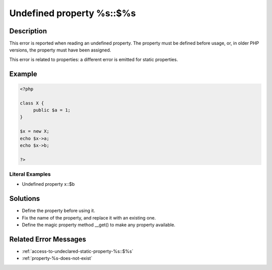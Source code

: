 .. _undefined-property-%s\:\:\$%s:

Undefined property %s::$%s
--------------------------
 
.. meta::
	:description:
		Undefined property %s::$%s: This error is reported when reading an undefined property.
		:og:image: https://php-changed-behaviors.readthedocs.io/en/latest/_static/logo.png
		:og:type: article
		:og:title: Undefined property %s::$%s
		:og:description: This error is reported when reading an undefined property
		:og:url: https://php-errors.readthedocs.io/en/latest/messages/undefined-property-%25s%3A%3A%24%25s.html
	    :og:locale: en
		:twitter:card: summary_large_image
		:twitter:site: @exakat
		:twitter:title: Undefined property %s::$%s
		:twitter:description: Undefined property %s::$%s: This error is reported when reading an undefined property
		:twitter:creator: @exakat
		:twitter:image:src: https://php-changed-behaviors.readthedocs.io/en/latest/_static/logo.png

Description
___________
 
This error is reported when reading an undefined property. The property must be defined before usage, or, in older PHP versions, the property must have been assigned.

This error is related to properties: a different error is emitted for static properties.

Example
_______

.. code-block:: php

   <?php
   
   class X {
   	public $a = 1;
   }
   
   $x = new X;
   echo $x->a;
   echo $x->b;
   
   ?>


Literal Examples
****************
+ Undefined property x::$b

Solutions
_________

+ Define the property before using it.
+ Fix the name of the property, and replace it with an existing one.
+ Define the magic property method __get() to make any property available.

Related Error Messages
______________________

+ :ref:`access-to-undeclared-static-property-%s::$%s`
+ :ref:`property-%s-does-not-exist`
